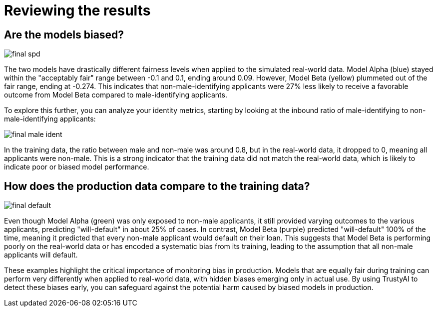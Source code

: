 :_module-type: PROCEDURE

[id="t-bias-reviewing-the-results_{context}"]
= Reviewing the results

== Are the models biased?

image::images/final_spd.png[]

The two models have drastically different fairness levels when applied to the simulated real-world data. Model Alpha (blue) stayed within the "acceptably fair" range between -0.1 and 0.1, ending around 0.09. However, Model Beta (yellow) plummeted out of the fair range, ending at -0.274. This indicates that non-male-identifying applicants were 27% less likely to receive a favorable outcome from Model Beta compared to male-identifying applicants.

To explore this further, you can analyze your identity metrics, starting by looking at the inbound ratio of male-identifying to non-male-identifying applicants:

image::images/final_male_ident.png[]

In the training data, the ratio between male and non-male was around 0.8, but in the real-world data, it dropped to 0, meaning all applicants were non-male. This is a strong indicator that the training data did not match the real-world data, which is likely to indicate poor or biased model performance.

== How does the production data compare to the training data?

image::images/final_default.png[]

Even though Model Alpha (green) was only exposed to non-male applicants, it still provided varying outcomes to the various applicants, predicting "will-default" in about 25% of cases. In contrast, Model Beta (purple) predicted "will-default" 100% of the time, meaning it predicted that every non-male applicant would default on their loan. This suggests that Model Beta is performing poorly on the real-world data or has encoded a systematic bias from its training, leading to the assumption that all non-male applicants will default.

These examples highlight the critical importance of monitoring bias in production. Models that are equally fair during training can perform very differently when applied to real-world data, with hidden biases emerging only in actual use. By using TrustyAI to detect these biases early, you can safeguard against the potential harm caused by biased models in production.